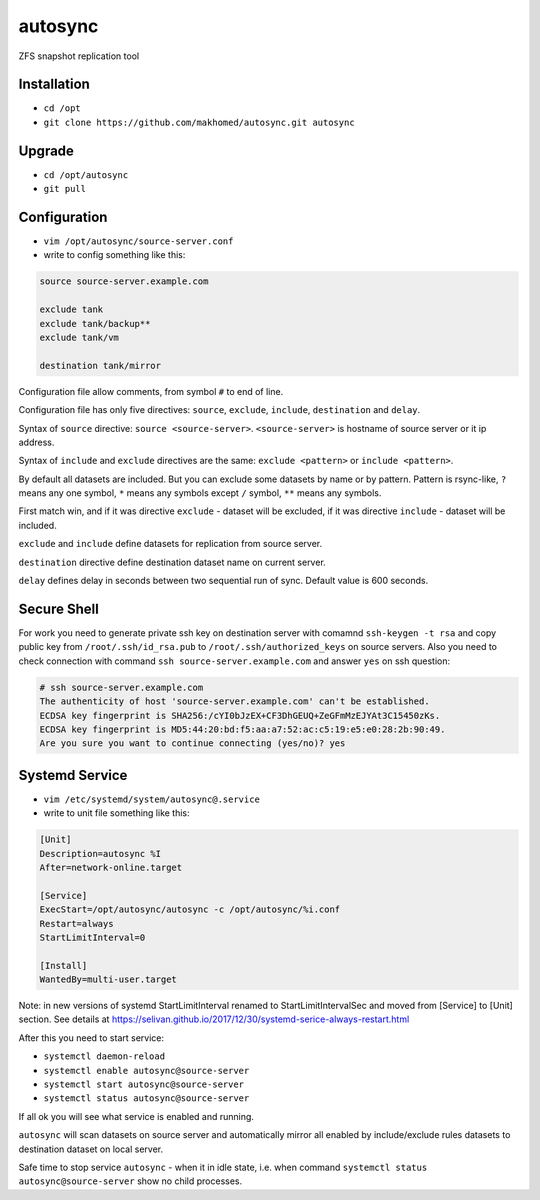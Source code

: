 ========
autosync
========

ZFS snapshot replication tool

Installation
------------

- ``cd /opt``
- ``git clone https://github.com/makhomed/autosync.git autosync``

Upgrade
-------

- ``cd /opt/autosync``
- ``git pull``

Configuration
-------------

- ``vim /opt/autosync/source-server.conf``
- write to config something like this:

.. code-block:: none

    source source-server.example.com

    exclude tank
    exclude tank/backup**
    exclude tank/vm

    destination tank/mirror

Configuration file allow comments, from symbol ``#`` to end of line.

Configuration file has only five directives:
``source``, ``exclude``, ``include``, ``destination`` and ``delay``.

Syntax of ``source`` directive: ``source <source-server>``.
``<source-server>`` is hostname of source server or it ip address.

Syntax of ``include`` and ``exclude`` directives are the same:
``exclude <pattern>`` or ``include <pattern>``.

By default all datasets are included. But you can exclude some datasets
by name or by pattern. Pattern is rsync-like, ``?`` means any one symbol,
``*`` means any symbols except ``/`` symbol, ``**`` means any symbols.

First match win, and if it was directive ``exclude`` - dataset will be excluded,
if it was directive ``include`` - dataset will be included.

``exclude`` and ``include`` define datasets for replication from source server.

``destination`` directive define destination dataset name on current server.

``delay`` defines delay in seconds between two sequential run of sync. Default value is 600 seconds.


Secure Shell
------------

For work you need to generate private ssh key on destination server
with comamnd ``ssh-keygen -t rsa`` and copy public key from ``/root/.ssh/id_rsa.pub``
to ``/root/.ssh/authorized_keys`` on source servers. Also you need to check connection
with command ``ssh source-server.example.com`` and answer ``yes`` on ssh question:

.. code-block:: none

    # ssh source-server.example.com
    The authenticity of host 'source-server.example.com' can't be established.
    ECDSA key fingerprint is SHA256:/cYI0bJzEX+CF3DhGEUQ+ZeGFmMzEJYAt3C15450zKs.
    ECDSA key fingerprint is MD5:44:20:bd:f5:aa:a7:52:ac:c5:19:e5:e0:28:2b:90:49.
    Are you sure you want to continue connecting (yes/no)? yes


Systemd Service
---------------

- ``vim /etc/systemd/system/autosync@.service``
- write to unit file something like this:

.. code-block:: none

    [Unit]
    Description=autosync %I
    After=network-online.target

    [Service]
    ExecStart=/opt/autosync/autosync -c /opt/autosync/%i.conf
    Restart=always
    StartLimitInterval=0

    [Install]
    WantedBy=multi-user.target


Note: in new versions of systemd StartLimitInterval renamed to StartLimitIntervalSec
and moved from [Service] to [Unit] section. See details at https://selivan.github.io/2017/12/30/systemd-serice-always-restart.html

After this you need to start service:

- ``systemctl daemon-reload``
- ``systemctl enable autosync@source-server``
- ``systemctl start autosync@source-server``
- ``systemctl status autosync@source-server``

If all ok you will see what service is enabled and running.

``autosync`` will scan datasets on source server and automatically mirror
all enabled by include/exclude rules datasets to destination dataset on local server.

Safe time to stop service ``autosync`` - when it in idle state, i.e. when
command ``systemctl status autosync@source-server`` show no child processes.

